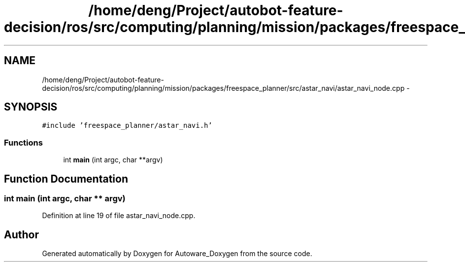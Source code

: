 .TH "/home/deng/Project/autobot-feature-decision/ros/src/computing/planning/mission/packages/freespace_planner/src/astar_navi/astar_navi_node.cpp" 3 "Fri May 22 2020" "Autoware_Doxygen" \" -*- nroff -*-
.ad l
.nh
.SH NAME
/home/deng/Project/autobot-feature-decision/ros/src/computing/planning/mission/packages/freespace_planner/src/astar_navi/astar_navi_node.cpp \- 
.SH SYNOPSIS
.br
.PP
\fC#include 'freespace_planner/astar_navi\&.h'\fP
.br

.SS "Functions"

.in +1c
.ti -1c
.RI "int \fBmain\fP (int argc, char **argv)"
.br
.in -1c
.SH "Function Documentation"
.PP 
.SS "int main (int argc, char ** argv)"

.PP
Definition at line 19 of file astar_navi_node\&.cpp\&.
.SH "Author"
.PP 
Generated automatically by Doxygen for Autoware_Doxygen from the source code\&.
